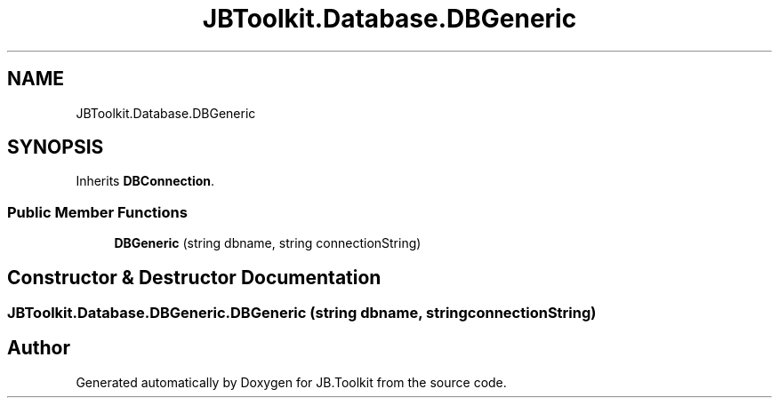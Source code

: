 .TH "JBToolkit.Database.DBGeneric" 3 "Tue Sep 1 2020" "JB.Toolkit" \" -*- nroff -*-
.ad l
.nh
.SH NAME
JBToolkit.Database.DBGeneric
.SH SYNOPSIS
.br
.PP
.PP
Inherits \fBDBConnection\fP\&.
.SS "Public Member Functions"

.in +1c
.ti -1c
.RI "\fBDBGeneric\fP (string dbname, string connectionString)"
.br
.in -1c
.SH "Constructor & Destructor Documentation"
.PP 
.SS "JBToolkit\&.Database\&.DBGeneric\&.DBGeneric (string dbname, string connectionString)"


.SH "Author"
.PP 
Generated automatically by Doxygen for JB\&.Toolkit from the source code\&.
